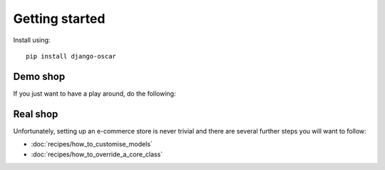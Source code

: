 ===============
Getting started
===============

Install using::

    pip install django-oscar

Demo shop
---------

If you just want to have a play around, do the following:

Real shop
---------

Unfortunately, setting up an e-commerce store is never trivial and there
are several further steps you will want to follow:

* :doc:`recipes/how_to_customise_models`
* :doc:`recipes/how_to_override_a_core_class`

